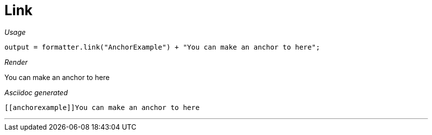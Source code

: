 = Link




[red]##_Usage_##
[source,java,indent=0]
----
    output = formatter.link("AnchorExample") + "You can make an anchor to here";
----

[red]##_Render_##

[[anchorexample]]You can make an anchor to here

[red]##_Asciidoc generated_##
----
[[anchorexample]]You can make an anchor to here
----

___
